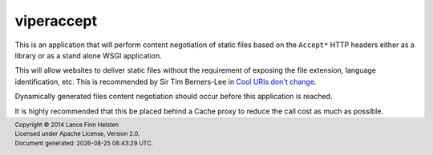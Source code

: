 ***********
viperaccept
***********

This is an application that will perform content negotiation of static
files based on the ``Accept*`` HTTP headers either as a library or as a
stand alone WSGI application.

This will allow websites to deliver static files without the requirement
of exposing the file extension, language identification, etc. This is
recommended by Sir Tim Berners-Lee in `Cool URIs don't change <http://www.w3.org/Provider/Style/URI>`_.

Dynamically generated files content negotiation should occur before this
application is reached.

It is highly recommended that this be placed behind a Cache proxy to
reduce the call cost as much as possible.



.. |date| date:: %Y-%m-%d %H:%M:%S %Z
.. footer::
    | Copyright © 2014 Lance Finn Helsten
    | Licensed under Apache License, Version 2.0.
    | Document generated: |date|.

